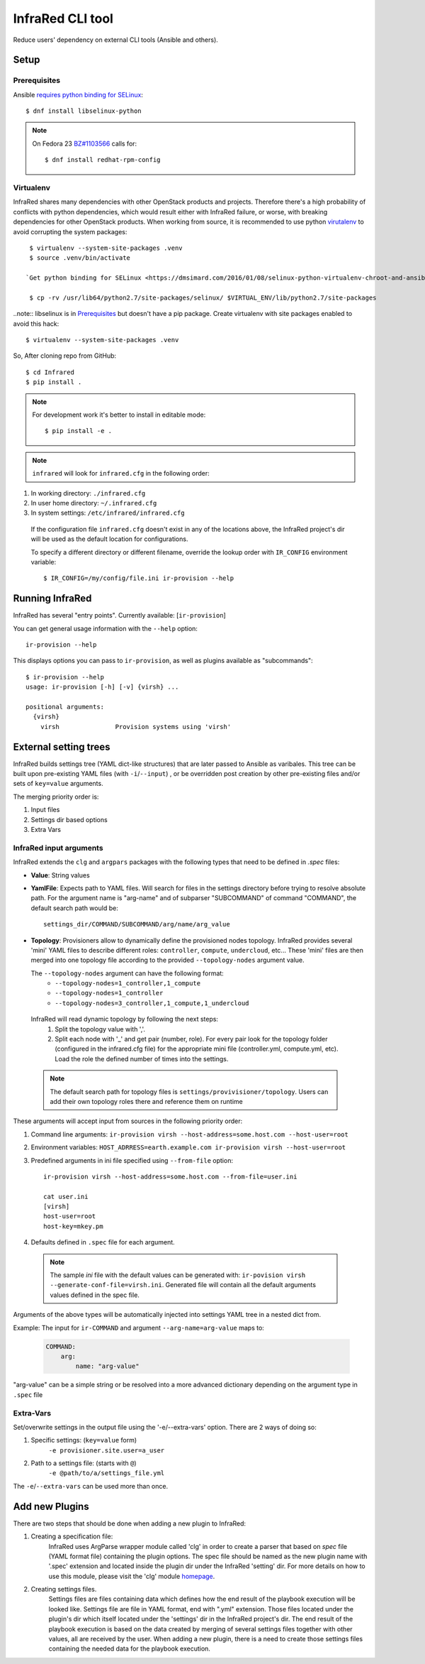 =================
InfraRed CLI tool
=================

Reduce users' dependency on external CLI tools (Ansible and others).

Setup
=====

Prerequisites
-------------

Ansible `requires python binding for SELinux <http://docs.ansible.com/ansible/intro_installation.html#managed-node-requirements>`_::

  $ dnf install libselinux-python

.. note:: On Fedora 23 `BZ#1103566 <https://bugzilla.redhat.com/show_bug.cgi?id=1103566>`_
 calls for::

  $ dnf install redhat-rpm-config

Virtualenv
----------

InfraRed shares many dependencies with other OpenStack products and projects. Therefore there's a high probability of
conflicts with python dependencies, which would result either with InfraRed failure, or worse, with breaking dependencies
for other OpenStack products.
When working from source, it is recommended to use python `virutalenv <http://docs.python-guide.org/en/latest/dev/virtualenvs/>`_
to avoid corrupting the system packages::

  $ virtualenv --system-site-packages .venv
  $ source .venv/bin/activate

 `Get python binding for SELinux <https://dmsimard.com/2016/01/08/selinux-python-virtualenv-chroot-and-ansible-dont-play-nice/>`_::

  $ cp -rv /usr/lib64/python2.7/site-packages/selinux/ $VIRTUAL_ENV/lib/python2.7/site-packages


..note:: libselinux is in `Prerequisites`_ but doesn't have a pip package. Create virtualenv with site packages enabled to avoid this hack::

  $ virtualenv --system-site-packages .venv


So, After cloning repo from GitHub::

 $ cd Infrared
 $ pip install .

.. note:: For development work it's better to install in editable mode::

  $ pip install -e .

.. note:: ``infrared`` will look for ``infrared.cfg`` in the following order:

#. In working directory: ``./infrared.cfg``
#. In user home directory: ``~/.infrared.cfg``
#. In system settings: ``/etc/infrared/infrared.cfg``

 If the configuration file ``infrared.cfg`` doesn't exist in any of
 the locations above, the InfraRed project's dir will be used as the default
 location for configurations.

 To specify a different directory or different filename, override the
 lookup order with ``IR_CONFIG`` environment variable::

    $ IR_CONFIG=/my/config/file.ini ir-provision --help

Running InfraRed
================

InfraRed has several "entry points". Currently available: [``ir-provision``]

You can get general usage information with the ``--help`` option::

  ir-provision --help

This displays options you can pass to ``ir-provision``, as well as plugins available as "subcommands"::

  $ ir-provision --help
  usage: ir-provision [-h] [-v] {virsh} ...

  positional arguments:
    {virsh}
      virsh               Provision systems using 'virsh'


External setting trees
======================
InfraRed builds settings tree (YAML dict-like structures) that are later passed to Ansible
as varibales. This tree can be built upon pre-existing YAML files (with ``-i``/``--input``) ,
or be overridden post creation by other pre-existing files and/or sets of ``key=value`` arguments.

The merging priority order is:

1. Input files
2. Settings dir based options
3. Extra Vars



InfraRed input arguments
------------------------
InfraRed extends the ``clg`` and ``argpars`` packages with the following types
that need to be defined in `.spec` files:

* **Value**: String values
* **YamlFile**: Expects path to YAML files. Will search for files in the settings directory before trying to resolve
  absolute path. For the argument name is "arg-name" and of subparser "SUBCOMMAND" of command "COMMAND", the default
  search path would be::

    settings_dir/COMMAND/SUBCOMMAND/arg/name/arg_value

* **Topology**: Provisioners allow to dynamically define the provisioned
  nodes topology. InfraRed provides several
  'mini' YAML files to describe different roles: ``controller``, ``compute``,
  ``undercloud``, etc...
  These 'mini' files are then merged into one topology file according to the
  provided ``--topology-nodes`` argument value.

  The ``--topology-nodes`` argument can have the following format:
   * ``--topology-nodes=1_controller,1_compute``
   * ``--topology-nodes=1_controller``
   * ``--topology-nodes=3_controller,1_compute,1_undercloud``

 InfraRed will read dynamic topology by following the next steps:
  #. Split the topology value with ','.
  #. Split each node with '_' and get pair (number, role). For every pair
     look for the topology folder (configured in the infrared.cfg file) for
     the appropriate mini file (controller.yml, compute.yml, etc). Load the
     role the defined number of times into the settings.

 .. note:: The default search path for topology files is
       ``settings/provivisioner/topology``. Users can add their own topology
       roles there and reference them on runtime

These arguments will accept input from sources in the following priority
order:

#. Command line arguments:
   ``ir-provision virsh --host-address=some.host.com --host-user=root``
#. Environment variables: ``HOST_ADRRESS=earth.example.com ir-provision virsh --host-user=root``
#. Predefined arguments in ini file specified using ``--from-file`` option::

    ir-provision virsh --host-address=some.host.com --from-file=user.ini

    cat user.ini
    [virsh]
    host-user=root
    host-key=mkey.pm

#. Defaults defined in ``.spec`` file for each argument.

  .. note:: The sample `ini` file with the default values can be generated with:
   ``ir-povision virsh --generate-conf-file=virsh.ini``. Generated file will contain
   all the default arguments values defined in the spec file.

Arguments of the above types will be automatically injected into settings
YAML tree in a nested dict from.

Example:
The input for ``ir-COMMAND`` and argument ``--arg-name=arg-value`` maps to:

  .. code-block:: yaml

      COMMAND:
          arg:
              name: "arg-value"

"arg-value" can be a simple string or be resolved into a more advanced
dictionary depending on the argument type in ``.spec`` file

Extra-Vars
----------
Set/overwrite settings in the output file using the '-e/--extra-vars'
option. There are 2 ways of doing so:

1. Specific settings: (``key=value`` form)
    ``-e provisioner.site.user=a_user``
2. Path to a settings file: (starts with ``@``)
    ``-e @path/to/a/settings_file.yml``

The ``-e``/``--extra-vars`` can be used more than once.


Add new Plugins
===============

There are two steps that should be done when adding a new plugin to InfraRed:

#. Creating a specification file:
    InfraRed uses ArgParse wrapper module called 'clg' in order to create a parser that based on `spec` file
    (YAML format file) containing the plugin options.
    The spec file should be named as the new plugin name with '.spec' extension and located inside the plugin dir
    under the InfraRed 'setting' dir.
    For more details on how to use this module, please visit the 'clg' module `homepage <http://clg.readthedocs
    .org/en/latest/>`_.

#. Creating settings files.
    Settings files are files containing data which defines how the end result of the playbook execution will be
    looked like. Settings file are file in YAML format, end with ".yml" extension. Those files located under the
    plugin's dir which itself located under the 'settings' dir in the InfraRed project's dir.
    The end result of the playbook execution is based on the data created by merging of several settings files together
    with other values, all are received by the user.
    When adding a new plugin, there is a need to create those settings files containing the needed data for the
    playbook execution.
